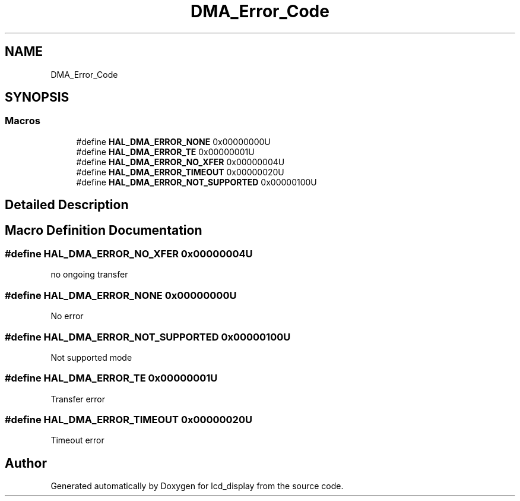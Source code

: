 .TH "DMA_Error_Code" 3 "Thu Oct 29 2020" "lcd_display" \" -*- nroff -*-
.ad l
.nh
.SH NAME
DMA_Error_Code
.SH SYNOPSIS
.br
.PP
.SS "Macros"

.in +1c
.ti -1c
.RI "#define \fBHAL_DMA_ERROR_NONE\fP   0x00000000U"
.br
.ti -1c
.RI "#define \fBHAL_DMA_ERROR_TE\fP   0x00000001U"
.br
.ti -1c
.RI "#define \fBHAL_DMA_ERROR_NO_XFER\fP   0x00000004U"
.br
.ti -1c
.RI "#define \fBHAL_DMA_ERROR_TIMEOUT\fP   0x00000020U"
.br
.ti -1c
.RI "#define \fBHAL_DMA_ERROR_NOT_SUPPORTED\fP   0x00000100U"
.br
.in -1c
.SH "Detailed Description"
.PP 

.SH "Macro Definition Documentation"
.PP 
.SS "#define HAL_DMA_ERROR_NO_XFER   0x00000004U"
no ongoing transfer 
.br
 
.SS "#define HAL_DMA_ERROR_NONE   0x00000000U"
No error 
.br
 
.SS "#define HAL_DMA_ERROR_NOT_SUPPORTED   0x00000100U"
Not supported mode 
.br
 
.SS "#define HAL_DMA_ERROR_TE   0x00000001U"
Transfer error 
.br
 
.SS "#define HAL_DMA_ERROR_TIMEOUT   0x00000020U"
Timeout error 
.br
 
.SH "Author"
.PP 
Generated automatically by Doxygen for lcd_display from the source code\&.
